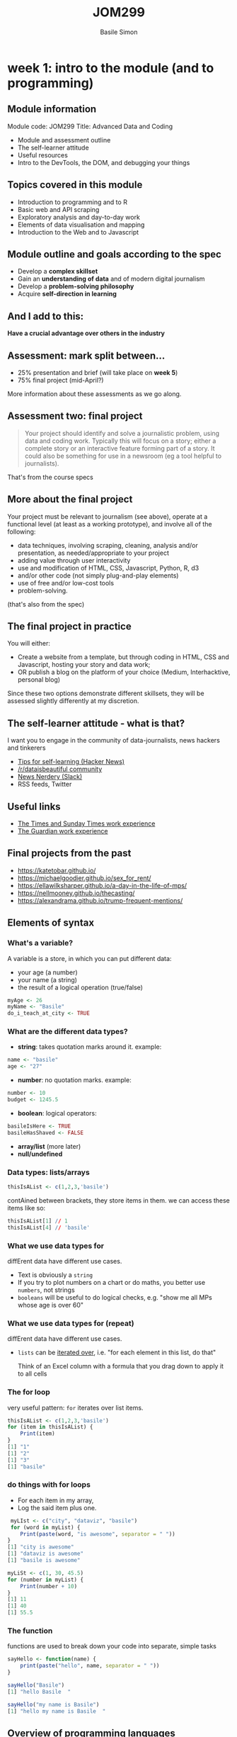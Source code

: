 #+Title: JOM299
#+Author: Basile Simon
#+Email: @basilesimon

#+OPTIONS: toc:nil num:nil
#+OPTIONS: reveal_width:1200
#+OPTIONS: reveal_height:800
#+REVEAL_MARGIN: 0.1
#+REVEAL_MIN_SCALE: 0.5
#+REVEAL_MAX_SCALE: 2.5
#+OPTIONS: reveal_center:nil 
#+OPTIONS: reveal_rolling_links:t reveal_keyboard:t reveal_overview:t 
#+REVEAL_TRANS: linear
#+REVEAL_HEAD_PREAMBLE: <meta name="description" content="Title">
#+REVEAL_ROOT: http://cdn.jsdelivr.net/reveal.js/3.0.0/
#+REVEAL_EXTRA_CSS: presentation/mozilla-devrel-light.css
#+REVEAL_PLUGINS: (highlight)
#+REVEAL_HLEVEL: 2

* week 1: intro to the module (and to programming)
** Module information

Module code: JOM299
Title: Advanced Data and Coding

-   Module and assessment outline
-   The self-learner attitude
-   Useful resources
-   Intro to the DevTools, the DOM, and debugging your things

** Topics covered in this module

- Introduction to programming and to R
- Basic web and API scraping
- Exploratory analysis and day-to-day work
- Elements of data visualisation and mapping
- Introduction to the Web and to Javascript

** Module outline and goals according to the spec

-   Develop a *complex skillset*
-   Gain an *understanding of data* and of modern digital journalism
-   Develop a *problem-solving philosophy*
-   Acquire *self-direction in learning*

** And I add to this:

*Have a crucial advantage over others in the industry*

** Assessment: mark split between...

- 25% presentation and brief (will take place on *week 5*)
- 75% final project (mid-April?)
  
More information about these assessments as we go along.

** Assessment two: final project

#+BEGIN_QUOTE
Your project should identify and solve a journalistic problem, using data and coding work. Typically this will focus on a story; either a complete story or an interactive feature forming part of a story. It could also be something for use in a newsroom (eg a tool helpful to journalists). 
#+END_QUOTE

That's from the course specs

** More about the final project

Your project must be relevant to journalism (see above), operate at a functional level (at least as a working prototype), and involve all of the following:

-   data techniques, involving scraping, cleaning, analysis and/or presentation, as needed/appropriate to your project
-   adding value through user interactivity
-   use and modification of HTML, CSS, Javascript, Python, R, d3
-   and/or other code (not simply plug-and-play elements)
-   use of free and/or low-cost tools
-   problem-solving.

(that's also from the spec)

** The final project in practice

You will either:

- Create a website from a template, but through coding in HTML, CSS and Javascript, hosting your story and data work;
- OR publish a blog on the platform of your choice (Medium, Interhacktive, personal blog)
  
Since these two options demonstrate different skillsets, they will be assessed slightly differently at my discretion.

** The self-learner attitude - what is that?

I want you to engage in the community of data-journalists, news hackers and tinkerers

-   [[https://news.ycombinator.com/item?id=13148319][Tips for self-learning (Hacker News)]]
-   [[https://www.reddit.com/r/dataisbeautiful/][/r/dataisbeautiful community]]
-   [[http://newsnerdery.org/][News Nerdery (Slack)]]
-   RSS feeds, Twitter

** Useful links

-   [[https://www.thetimes.co.uk/article/digital-news-work-experience-qmg8f9585][The Times and Sunday Times work experience]]
-   [[https://www.theguardian.com/gnmeducationcentre/journalism-work-experience-opportunities-young-people][The Guardian work experience]]

** Final projects from the past

- https://katetobar.github.io/
- https://michaelgoodier.github.io/sex_for_rent/
- https://ellawilksharper.github.io/a-day-in-the-life-of-mps/
- https://nellmooney.github.io/thecasting/
- https://alexandrama.github.io/trump-frequent-mentions/

** Elements of syntax
*** What's a variable?

A variable is a store, in which you can put different data:

-   your age (a number)
-   your name (a string)
-   the result of a logical operation (true/false)

#+BEGIN_SRC R
myAge <- 26
myName <- "Basile"
do_i_teach_at_city <- TRUE
#+END_SRC

*** What are the different data types?

-   **string**: takes quotation marks around it. example:

#+BEGIN_SRC R
name <- "basile"
age <- "27"
#+END_SRC

-   **number**: no quotation marks. example:

#+BEGIN_SRC R
number <- 10
budget <- 1245.5
#+END_SRC

-   **boolean**: logical operators:

#+BEGIN_SRC R
basileIsHere <- TRUE
basileHasShaved <- FALSE
#+END_SRC

-   **array/list** (more later)
-   **null/undefined**

*** Data types: lists/arrays

#+BEGIN_SRC R
thisIsAList <- c(1,2,3,'basile')
#+END_SRC

contAined between brackets, they store items in them. we can access these items like so:

#+BEGIN_SRC R
thisIsAList[1] // 1
thisIsAList[4] // 'basile'
#+END_SRC

*** What we use data types for

diffErent data have different use cases.

-   Text is obviously a ~string~
-   If you try to plot numbers on a chart or do maths, you better use ~numbers~, not strings
-   ~booleans~ will be useful to do logical checks, e.g. "show me all MPs whose age is over 60"

*** What we use data types for (repeat)

diffErent data have different use cases.

-   ~lists~ can be _iterated over_, i.e. "for each element in this list, do that"
    
    Think of an Excel column with a formula that you drag down to apply it to all cells
    
*** The for loop

very useful pattern: ~for~ iterates over list items.

#+BEGIN_SRC R
thisIsAList <- c(1,2,3,'basile')
for (item in thisIsAList) {
    Print(item)
}
[1] "1"
[1] "2"
[1] "3"
[1] "basile"
#+END_SRC

*** do things with for loops
-   For each item  in my array,
-   Log the said item plus one.
  
#+BEGIN_SRC R
 myLIst <- c("city", "dataviz", "basile")
 for (word in myList) {
    Print(paste(word, "is awesome", separator = " "))
}
[1] "city is awesome"
[1] "dataviz is awesome"
[1] "basile is awesome"
#+END_SRC

#+BEGIN_SRC R
myLiSt <- c(1, 30, 45.5)
for (number in myList) {
    Print(number + 10)
}
[1] 11
[1] 40
[1] 55.5
#+END_SRC

*** The function

functions are used to break down your code into separate, simple tasks

#+BEGIN_SRC R
sayHello <- function(name) {
    print(paste("hello", name, separator = " "))
}

sayHello("Basile")
[1] "hello Basile  "

sayHello("my name is Basile")
[1] "hello my name is Basile  "
#+END_SRC
** Overview of programming languages

- Architecture v scripting languages
- Enterprise v the rest
- Mobile v not mobile
- Back end v front end
- All-rounder v specialist languages
- Databases v the rest

*** Why choosing R?

- Intellectual elegance of data manipulation
- Comes built-in with loads of statistical tools
- Layered, step-by-step approach to tasks
- Grammar of Graphics

We will learn simple, concise, repeatable tools in R that do not require much generic code around them to yield results.

** The tidyverse
there are several ways to write R. an important one follows Hadley Wickham's philosophy and work at RStudio.

it is called *[[https://www.tidyverse.org/packages/][the tidyverse]]*

[[https://hackyhour.github.io/Goettingen/slides/tidy_slides.html#/][principles of tidy data]], a presentation (built in RStudio!) from Wickham's paper [[http://vita.had.co.nz/papers/tidy-data.pdf]["Tidy Data"]]

*** A set of tools

example: the pipe: ~%>%~

#+BEGIN_SRC R
for (item in foo) {
    if (item > 2) {
        print(item)
    }
}
[1] 10
}
#+END_SRC

#+BEGIN_SRC R
foo <- c(1,2,10)
foo %>%
  filter( > 2)
#+END_SRC

*** More on the pipe

#+BEGIN_QUOTE
The operators pipe their left-hand side values forward into expressions that appear on the right-hand side, i.e. one can replace f(x) with x %>% f(), where %>% is the (main) pipe-operator. 
#+END_QUOTE

#+BEGIN_SRC R
    the_data <-
      read.csv('/path/to/data/file.csv') %>%
      subset(variable_a > x) %>%
      transform(variable_c = variable_a/variable_b) %>%
      head(100)
#+END_SRC

*** Excellent dplyr tutorial

<http://genomicsclass.github.io/book/pages/dplyr_tutorial.html>

-   `select()`
-   `filter()`
-   `%>%`
-   `mutate()`
-   `group_by()`
  
*** Tidyverse into practice
**** Importing data
#+BEGIN_SRC R
# install.packages('dplyr')
# install.packages('readr')
library(readr)
library(dplyr)
civcas <- read_csv("data/civcas.csv")
#+END_SRC

**** Civcas by country
#+BEGIN_SRC R
civcas %>%
  group_by(country) %>%
  summarise(count = sum(deads)) %>%
  arrange(desc(count))
  
  country count
  <chr>   <dbl>
1 Iraq     9143
2 Syria    6041
#+END_SRC

*** Tidyverse into practice 2
**** Civcas in each Mosul neighbourhood
#+BEGIN_SRC R
civcas %>%
  group_by(country, location) %>%
  filter(grepl("Mosul", location))%>%
  summarise(count = sum(deads)) %>%
  arrange(desc(count))

   country location                     count
   <chr>   <chr>                        <dbl>
 1 Iraq    Mosul                          560
 2 Iraq    Mosul: Old City                555
 3 Iraq    Mosul: West / Right side       410
#+END_SRC

**** Data summary
#+BEGIN_SRC R
civcas %>%
  group_by(country) %>%
  summarise(min = min(deads),
            max = max(deads),
	    total = sum(deads))
	   
  country   min   max total
  <chr>   <dbl> <dbl> <dbl>
1 Iraq        0   560  9143
2 Syria       0   853  6041
#+END_SRC

**** Your turn

- how many total events in Iraq, and in Syria?
- average civcas per event in Iraq and in Syria?

** Reading list
- [[http://genomicsclass.github.io/book/pages/dplyr_tutorial.html][dplyr tutorial]]
- [[https://rpubs.com/aelhabr/tidyverse-basics][super helpful tidyversecheatsheets]]
- [[https://tidyverse-intro.github.io/index.html][everything you could want to know about the tidyverse in a handy tutorial]]
- [[https://pandas.pydata.org/pandas-docs/stable/comparison_with_r.html][for Pythonistas: pandas v the tidyverse syntax]]
- [[https://www.datacamp.com/courses/introduction-to-the-tidyverse][Datacamp tidyverse course]]
- [[http://r4ds.had.co.nz/exploratory-data-analysis.html][exploratory data analysis]]

